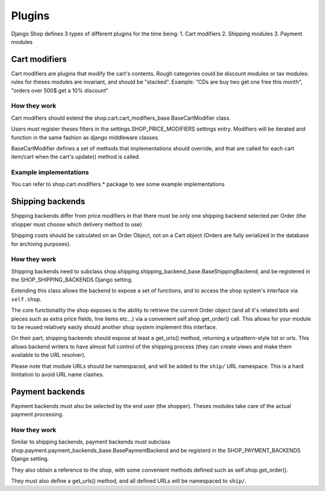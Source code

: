 ================
Plugins
================

Django Shop defines 3 types of different plugins for the time being:
1. Cart modifiers
2. Shipping modules
3. Payment modules

Cart modifiers
===============

Cart modifiers are plugins that modify the cart's contents.
Rough categories could be discount modules or tax modules: rules for theses modules
are invariant, and should be "stacked".
Example: "CDs are buy two get one free this month", "orders over 500$ get a 10% 
discount"

How they work
--------------
Cart modifiers should extend the shop.cart.cart_modifiers_base.BaseCartModifier
class.

Users must register theses filters in the settings.SHOP_PRICE_MODIFIERS settings 
entry. Modifiers will be iterated and function in the same fashion as django 
middleware classes.

BaseCartModifier defines a set of methods that implementations should override, and that
are called for each cart item/cart when the cart's update() method is called.
 
Example implementations
------------------------
You can refer to shop.cart.modifiers.* package to see some example implementations


Shipping backends
==================

Shipping backends differ from price modifiers in that there must be only one
shipping backend selected per Order (the shopper must choose which delivery method
to use)

Shipping costs should be calculated on an Order Object, not on a Cart object (Orders
are fully serialized in the database for archiving purposes).

How they work
--------------

Shipping backends need to subclass 
shop.shipping.shipping_backend_base.BaseShippingBackend, and be registered in 
the SHOP_SHIPPING_BACKENDS Django setting.

Extending this class allows the backend to expose a set of functions, and to 
access the shop system's interface via ``self.shop``.

The core functionality the shop exposes is the ability to retrieve the current 
Order object (and all it's related bits and pieces such as extra price fields,
line items etc...) via a convenient self.shop.get_order() call. This allows for
your module to be reused relatively easily should another shop system implement
this interface.

On their part, shipping backends should expose at least a get_urls() method,
returning a urlpattern-style list or urls. This allows backend writers to have
almost full control of the shipping process (they can create views and make them
available to the URL resolver).

Please note that module URLs should be namespaced, and will be added to the 
``ship/`` URL namespace. This is a hard limitation to avoid URL name clashes.


Payment backends
=================

Payment backends must also be selected by the end user (the shopper).
Theses modules take care of the actual payment processing.

How they work
--------------

Similar to shipping backends, payment backends must subclass 
shop.payment.payment_backends_base.BasePaymentBackend and be registerd in the
SHOP_PAYMENT_BACKENDS Django setting.

They also obtain a reference to the shop, with some convenient methods defined 
such as self.shop.get_order().

They must also define a get_urls() method, and all defined URLs will be 
namespaced to ``ship/``.

